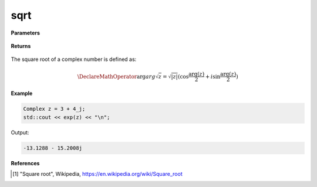 
sqrt
=====

.. cpp:function:: constexpr double sqrt(const Complex& z) noexcept

   Returns the complex square root [1]_ of a complex number :math:`z`.

**Parameters**

   .. cpp:var:: const Complex& z

        A complex number. 
        
**Returns**

    .. cpp:type:: Complex

        A complex number. 

The square root of a complex number is defined as:

.. math::

   \DeclareMathOperator\arg{arg}
   \sqrt{z} = \sqrt{|z|}(\cos{\frac{\arg(z)}{2}} + i\sin{\frac{\arg(z)}{2}})

**Example**

.. code-block:: cpp

   Complex z = 3 + 4_j;
   std::cout << exp(z) << "\n";

Output:

.. code-block:: cpp

   -13.1288 - 15.2008j

**References**

.. [1] "Square root", Wikipedia,
        https://en.wikipedia.org/wiki/Square_root